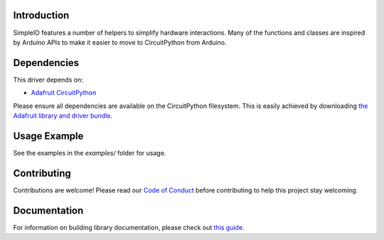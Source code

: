 
Introduction
============

.. image:: https://readthedocs.org/projects/adafruit-circuitpython-simpleio/badge/?version=latest
    :target: https://circuitpython.readthedocs.io/projects/simpleio/en/latest/
    :alt: Documentation Status

.. image :: https://img.shields.io/discord/327254708534116352.svg
    :target: https://discord.gg/nBQh6qu
    :alt: Discord

.. image:: https://travis-ci.com/adafruit/Adafruit_CircuitPython_SimpleIO.svg?branch=master
    :target: https://travis-ci.com/adafruit/Adafruit_CircuitPython_SimpleIO
    :alt: Build Status

SimpleIO features a number of helpers to simplify hardware interactions. Many
of the functions and classes are inspired by Arduino APIs to make it easier to
move to CircuitPython from Arduino.

Dependencies
=============
This driver depends on:

* `Adafruit CircuitPython <https://github.com/adafruit/circuitpython>`_

Please ensure all dependencies are available on the CircuitPython filesystem.
This is easily achieved by downloading
`the Adafruit library and driver bundle <https://circuitpython.org/libraries>`_.

Usage Example
=============

See the examples in the `examples/` folder for usage.

Contributing
============

Contributions are welcome! Please read our `Code of Conduct
<https://github.com/adafruit/Adafruit_CircuitPython_SimpleIO/blob/master/CODE_OF_CONDUCT.md>`_
before contributing to help this project stay welcoming.

Documentation
=============

For information on building library documentation, please check out `this guide <https://learn.adafruit.com/creating-and-sharing-a-circuitpython-library/sharing-our-docs-on-readthedocs#sphinx-5-1>`_.
